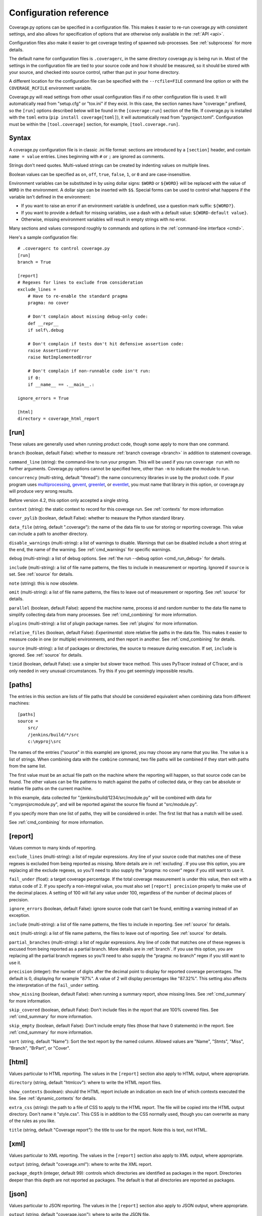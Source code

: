.. Licensed under the Apache License: http://www.apache.org/licenses/LICENSE-2.0
.. For details: https://github.com/nedbat/coveragepy/blob/master/NOTICE.txt

.. _config:

=======================
Configuration reference
=======================

Coverage.py options can be specified in a configuration file.  This makes it
easier to re-run coverage.py with consistent settings, and also allows for
specification of options that are otherwise only available in the
:ref:`API <api>`.

Configuration files also make it easier to get coverage testing of spawned
sub-processes.  See :ref:`subprocess` for more details.

The default name for configuration files is ``.coveragerc``, in the same
directory coverage.py is being run in.  Most of the settings in the
configuration file are tied to your source code and how it should be measured,
so it should be stored with your source, and checked into source control,
rather than put in your home directory.

A different location for the configuration file can be specified with the
``--rcfile=FILE`` command line option or with the ``COVERAGE_RCFILE``
environment variable.

Coverage.py will read settings from other usual configuration files if no other
configuration file is used.  It will automatically read from "setup.cfg" or
"tox.ini" if they exist.  In this case, the section names have "coverage:"
prefixed, so the ``[run]`` options described below will be found in the
``[coverage:run]`` section of the file. If coverage.py is installed with the
``toml`` extra (``pip install coverage[toml]``), it will automatically read
from "pyproject.toml". Configuration must be within the ``[tool.coverage]``
section, for example, ``[tool.coverage.run]``.


Syntax
------

A coverage.py configuration file is in classic .ini file format: sections are
introduced by a ``[section]`` header, and contain ``name = value`` entries.
Lines beginning with ``#`` or ``;`` are ignored as comments.

Strings don't need quotes. Multi-valued strings can be created by indenting
values on multiple lines.

Boolean values can be specified as ``on``, ``off``, ``true``, ``false``, ``1``,
or ``0`` and are case-insensitive.

Environment variables can be substituted in by using dollar signs: ``$WORD``
or ``${WORD}`` will be replaced with the value of ``WORD`` in the environment.
A dollar sign can be inserted with ``$$``.  Special forms can be used to
control what happens if the variable isn't defined in the environment:

- If you want to raise an error if an environment variable is undefined, use a
  question mark suffix: ``${WORD?}``.

- If you want to provide a default for missing variables, use a dash with a
  default value: ``${WORD-default value}``.

- Otherwise, missing environment variables will result in empty strings with no
  error.

Many sections and values correspond roughly to commands and options in
the :ref:`command-line interface <cmd>`.

Here's a sample configuration file::

    # .coveragerc to control coverage.py
    [run]
    branch = True

    [report]
    # Regexes for lines to exclude from consideration
    exclude_lines =
        # Have to re-enable the standard pragma
        pragma: no cover

        # Don't complain about missing debug-only code:
        def __repr__
        if self\.debug

        # Don't complain if tests don't hit defensive assertion code:
        raise AssertionError
        raise NotImplementedError

        # Don't complain if non-runnable code isn't run:
        if 0:
        if __name__ == .__main__.:

    ignore_errors = True

    [html]
    directory = coverage_html_report


.. _config_run:

[run]
-----

These values are generally used when running product code, though some apply
to more than one command.

.. _config_run_branch:

``branch`` (boolean, default False): whether to measure
:ref:`branch coverage <branch>` in addition to statement coverage.

.. _config_run_command_line:

``command_line`` (string): the command-line to run your program.  This will be
used if you run ``coverage run`` with no further arguments.  Coverage.py
options cannot be specified here, other than ``-m`` to indicate the module to
run.

.. versionadded:: 5.0

.. _config_run_concurrency:

``concurrency`` (multi-string, default "thread"): the name concurrency
libraries in use by the product code.  If your program uses `multiprocessing`_,
`gevent`_, `greenlet`_, or `eventlet`_, you must name that library in this
option, or coverage.py will produce very wrong results.

.. _multiprocessing: https://docs.python.org/3/library/multiprocessing.html
.. _greenlet: https://greenlet.readthedocs.io/
.. _gevent: http://www.gevent.org/
.. _eventlet: http://eventlet.net/

Before version 4.2, this option only accepted a single string.

.. versionadded:: 4.0

.. _config_run_context:

``context`` (string): the static context to record for this coverage run. See
:ref:`contexts` for more information

.. versionadded:: 5.0

.. _config_run_cover_pylib:

``cover_pylib`` (boolean, default False): whether to measure the Python
standard library.

.. _config_run_data_file:

``data_file`` (string, default ".coverage"): the name of the data file to use
for storing or reporting coverage. This value can include a path to another
directory.

.. _config_run_disable_warnings:

``disable_warnings`` (multi-string): a list of warnings to disable.  Warnings
that can be disabled include a short string at the end, the name of the
warning. See :ref:`cmd_warnings` for specific warnings.

.. _config_run_debug:

``debug`` (multi-string): a list of debug options.  See :ref:`the run
--debug option <cmd_run_debug>` for details.

.. _config_run_include:

``include`` (multi-string): a list of file name patterns, the files to include
in measurement or reporting.  Ignored if ``source`` is set.  See :ref:`source`
for details.

.. _config_run_note:

``note`` (string): this is now obsolete.

.. _config_run_omit:

``omit`` (multi-string): a list of file name patterns, the files to leave out
of measurement or reporting.  See :ref:`source` for details.

.. _config_run_parallel:

``parallel`` (boolean, default False): append the machine name, process
id and random number to the data file name to simplify collecting data from
many processes.  See :ref:`cmd_combining` for more information.

.. _config_run_plugins:

``plugins`` (multi-string): a list of plugin package names. See :ref:`plugins`
for more information.

.. _config_run_relative_files:

``relative_files`` (boolean, default False): *Experimental*: store relative
file paths in the data file.  This makes it easier to measure code in one (or
multiple) environments, and then report in another. See :ref:`cmd_combining`
for details.

.. versionadded:: 5.0

.. _config_run_source:

``source`` (multi-string): a list of packages or directories, the source to
measure during execution.  If set, ``include`` is ignored. See :ref:`source`
for details.

.. _config_run_timid:

``timid`` (boolean, default False): use a simpler but slower trace method.
This uses PyTracer instead of CTracer, and is only needed in very unusual
circumstances.  Try this if you get seemingly impossible results.


.. _config_paths:

[paths]
-------

The entries in this section are lists of file paths that should be considered
equivalent when combining data from different machines::

    [paths]
    source =
        src/
        /jenkins/build/*/src
        c:\myproj\src

The names of the entries ("source" in this example) are ignored, you may choose
any name that you like.  The value is a list of strings.  When combining data
with the ``combine`` command, two file paths will be combined if they start
with paths from the same list.

The first value must be an actual file path on the machine where the reporting
will happen, so that source code can be found.  The other values can be file
patterns to match against the paths of collected data, or they can be absolute
or relative file paths on the current machine.

In this example, data collected for "/jenkins/build/1234/src/module.py" will be
combined with data for "c:\myproj\src\module.py", and will be reported against
the source file found at "src/module.py".

If you specify more than one list of paths, they will be considered in order.
The first list that has a match will be used.

See :ref:`cmd_combining` for more information.


.. _config_report:

[report]
--------

Values common to many kinds of reporting.

.. _config_report_exclude_lines:

``exclude_lines`` (multi-string): a list of regular expressions.  Any line of
your source code that matches one of these regexes is excluded from being
reported as missing.  More details are in :ref:`excluding`.  If you use this
option, you are replacing all the exclude regexes, so you'll need to also
supply the "pragma: no cover" regex if you still want to use it.

.. _config_report_fail_under:

``fail_under`` (float): a target coverage percentage. If the total coverage
measurement is under this value, then exit with a status code of 2.  If you
specify a non-integral value, you must also set ``[report] precision`` properly
to make use of the decimal places.  A setting of 100 will fail any value under
100, regardless of the number of decimal places of precision.

.. _config_report_ignore_errors:

``ignore_errors`` (boolean, default False): ignore source code that can't be
found, emitting a warning instead of an exception.

.. _config_report_include:

``include`` (multi-string): a list of file name patterns, the files to include
in reporting.  See :ref:`source` for details.

.. _config_report_omit:

``omit`` (multi-string): a list of file name patterns, the files to leave out
of reporting.  See :ref:`source` for details.

.. _config_report_partial_branches:

``partial_branches`` (multi-string): a list of regular expressions.  Any line
of code that matches one of these regexes is excused from being reported as
a partial branch.  More details are in :ref:`branch`.  If you use this option,
you are replacing all the partial branch regexes so you'll need to also
supply the "pragma: no branch" regex if you still want to use it.

.. _config_report_precision:

``precision`` (integer): the number of digits after the decimal point to
display for reported coverage percentages.  The default is 0, displaying for
example "87%".  A value of 2 will display percentages like "87.32%".  This
setting also affects the interpretation of the ``fail_under`` setting.

.. _config_report_show_missing:

``show_missing`` (boolean, default False): when running a summary report, show
missing lines.  See :ref:`cmd_summary` for more information.

.. _config_report_skip_covered:

``skip_covered`` (boolean, default False): Don't include files in the report
that are 100% covered files. See :ref:`cmd_summary` for more information.

.. _config_report_skip_empty:

``skip_empty`` (boolean, default False): Don't include empty files (those that
have 0 statements) in the report. See :ref:`cmd_summary` for more information.

.. _config_report_sort:

``sort`` (string, default "Name"): Sort the text report by the named column.
Allowed values are "Name", "Stmts", "Miss", "Branch", "BrPart", or "Cover".


.. _config_html:

[html]
------

Values particular to HTML reporting.  The values in the ``[report]`` section
also apply to HTML output, where appropriate.

.. _config_html_directory:

``directory`` (string, default "htmlcov"): where to write the HTML report
files.

.. _config_html_show_context:

``show_contexts`` (boolean): should the HTML report include an indication on
each line of which contexts executed the line.  See :ref:`dynamic_contexts` for
details.

.. _config_html_extra_css:

``extra_css`` (string): the path to a file of CSS to apply to the HTML report.
The file will be copied into the HTML output directory.  Don't name it
"style.css".  This CSS is in addition to the CSS normally used, though you can
overwrite as many of the rules as you like.

.. _config_html_title:

``title`` (string, default "Coverage report"): the title to use for the report.
Note this is text, not HTML.


.. _config_xml:

[xml]
-----

Values particular to XML reporting.  The values in the ``[report]`` section
also apply to XML output, where appropriate.

.. _config_xml_output:

``output`` (string, default "coverage.xml"): where to write the XML report.

.. _config_xml_package_depth:

``package_depth`` (integer, default 99): controls which directories are
identified as packages in the report.  Directories deeper than this depth are
not reported as packages.  The default is that all directories are reported as
packages.


.. _config_json:

[json]
------

Values particular to JSON reporting.  The values in the ``[report]`` section
also apply to JSON output, where appropriate.

.. versionadded:: 5.0

.. _config_json_output:

``output`` (string, default "coverage.json"): where to write the JSON file.

.. _config_json_pretty_print:

``pretty_print`` (boolean, default false): controls if the JSON is outputted
with whitespace formatted for human consumption (True) or for minimum file size
(False).

.. _config_json_show_contexts:

``show_contexts`` (boolean, default false): should the JSON report include an
indication of which contexts executed each line.  See :ref:`dynamic_contexts`
for details.
